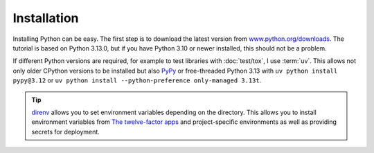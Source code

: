 Installation
============

Installing Python can be easy. The first step is to download the latest version
from `www.python.org/downloads <https://www.python.org/downloads/>`_. The
tutorial is based on Python 3.13.0, but if you have Python 3.10 or newer
installed, this should not be a problem.

.. tab:: Linux

   Python is already included in the `Linux Standard Base
   <https://wiki.linuxfoundation.org/lsb/start>`_. However, most Linux
   distributions do not want to have anything to do with the language-specific
   package manager, but want to manage everything via ``rpm``/``deb`` or
   similar. package managers :abbr:`etc (et cetera)`. They also don’t want their
   packages to be used for anything other than system purposes. You should
   therefore install your own Python. Under Ubuntu, for example, you can do this
   with:

   .. code-block:: console

      $ wget https://www.python.org/ftp/python/3.12.4/Python-3.13.0.tgz
      $ tar xf Python-3.13.0.tgz
      $ cd Python-3.13.0
      $ ./configure --enable-optimizations
      $ sudo make altinstall

   .. warning::
      One disadvantage is that you have to return to the website regularly to
      check for security updates as there is no integrated auto-updater.

.. tab:: macOS

   You can obtain Python directly from https://www.python.org/downloads/macos/.
   The ``universal2`` installers also run on Intel-based environments.

   One disadvantage is that you have to return to the website regularly to check
   for security updates, as there is no integrated auto-updater. Alternatively,
   you can install `MOPUp <https://pypi.org/project/MOPUp/>`_ with ``python -m
   pip install MOPUp`` and then regularly call ``mopup`` to get the latest
   version of your Python installation.

   If older Python versions are required, `python-build-standalone
   <https://gregoryszorc.com/docs/python-build-standalone/main/building.html#macos>`_
   can be used.

.. tab:: Windows

   Python can be installed for most Windows versions after Windows 7 with the
   Python installer in three steps:

   #. Download the latest Python Releases for Windows installer, for example
      `Windows installer (64-bit)
      <https://www.python.org/ftp/python/3.13.0/python-3.13.0-amd64.exe>`_.
   #. Start the installation programme. If you have the necessary
      authorisations, install Python with the option *Install launcher for all
      users*. This should install Python in
      :file:`C:\\Program Files\\Python313-64`. In addition, *Add Python 3.13 to
      PATH* should be activated so that this path to the Python installation is
      also entered in the list of ``PATH`` environment variables.
   #. Finally, you can now check the installation by entering the following in
      the command prompt:

      .. code-block:: ps1con

         C:\> python -V
         Python 3.13.0

      .. warning::
         One disadvantage is that you have to return to the website regularly to
         check for security updates, as there is no integrated auto-updater.

.. _various-python-versions:

If different Python versions are required, for example to test libraries with
:doc:`test/tox`, I use :term:`uv`. This allows not only older CPython versions
to be installed but also  `PyPy <https://pypy.org>`_ or free-threaded Python
3.13 with ``uv python install pypy@3.12`` or ``uv python install
--python-preference only-managed 3.13t``.

.. tip::
   `direnv <https://direnv.net>`_ allows you to set environment variables
   depending on the directory. This allows you to install environment variables
   from `The twelve-factor apps <https://12factor.net>`_ and project-specific
   environments as well as providing secrets for deployment.
